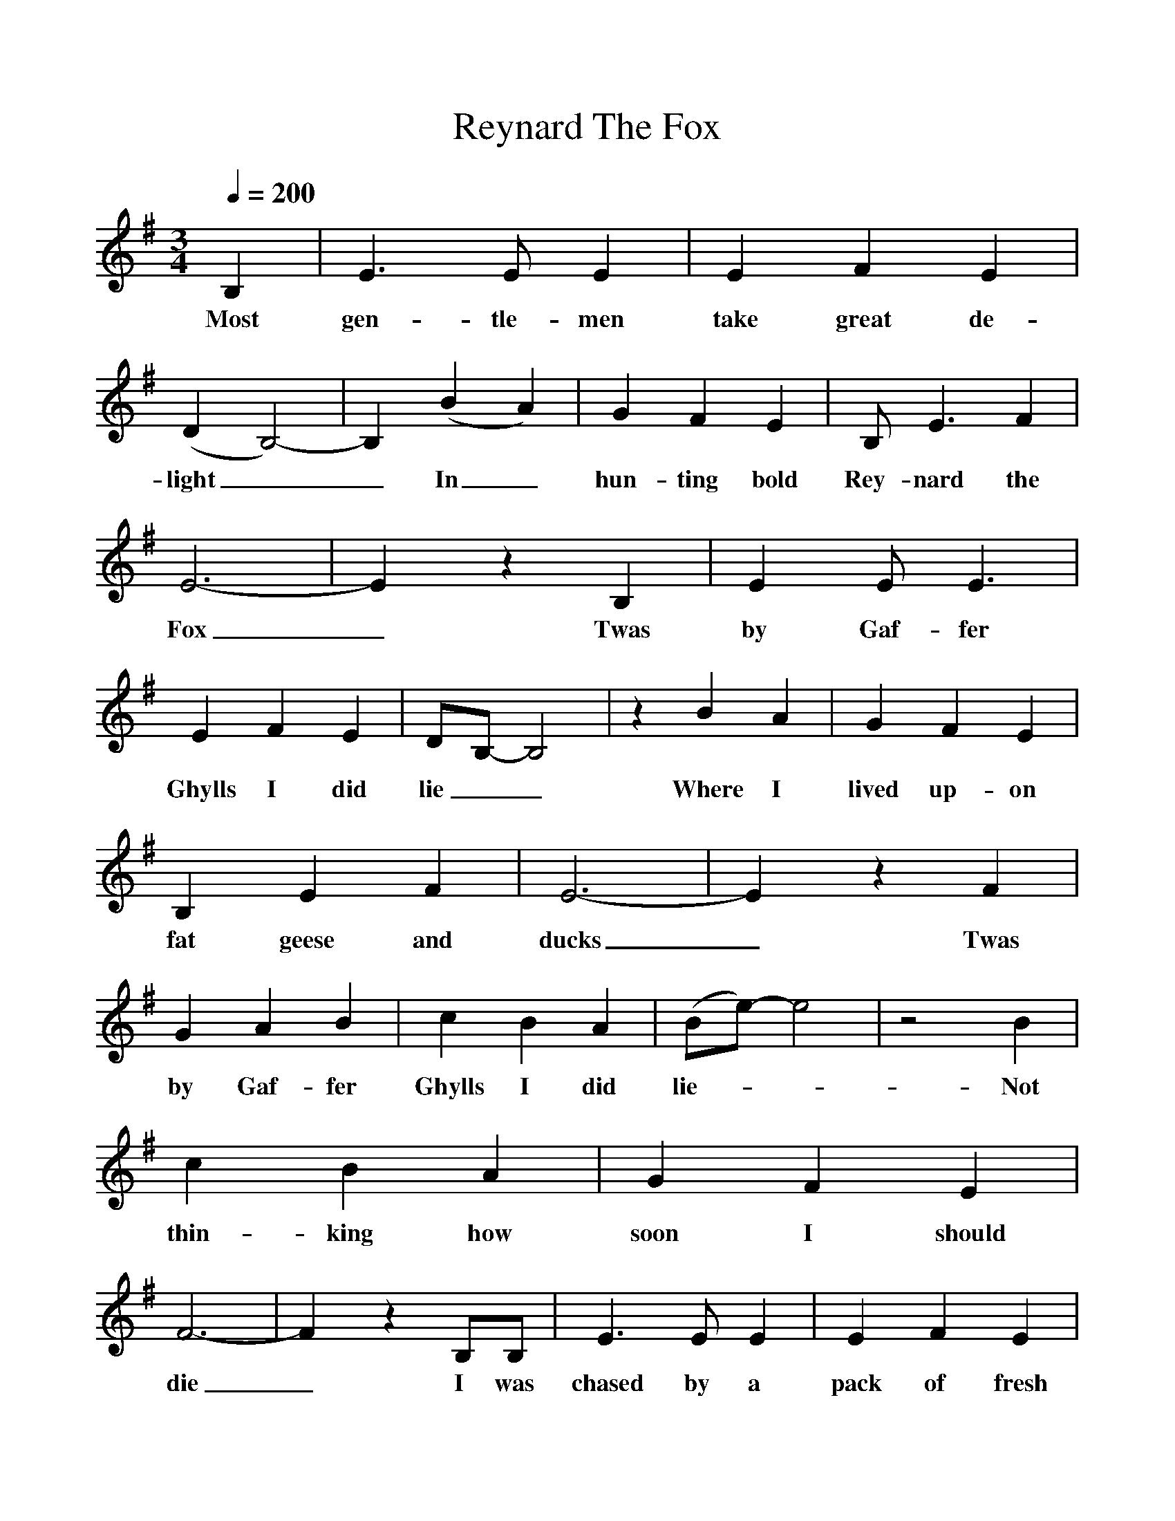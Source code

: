 %%scale 1
X:1
T:Reynard The Fox
B:Martin Carthy: A Guitar in Folk Music
S:Vic Gammon
Z: Martin Carthy
Q:1/4=200
M:3/4
L:1/8
F:http://www.folkinfo.org/songs
K:Em
B,2|E3E E2|E2F2E2|(D2B,4-)|B,2(B2A2)|G2F2E2|B, E3F2|
w:Most gen-tle-men take great de-light__In_ hun-ting bold Rey-nard the
E6-|E2z2B,2|E2EE3|E2F2E2|DB,-B,4|z2B2A2|G2F2E2|
w:Fox_Twas by Gaf-fer Ghylls I did lie__Where I lived up-on
B,2E2F2|E6-|E2z2F2|G2A2B2|c2B2A2|(Be-) e4|z4B2|
w:fat geese and ducks_Twas by Gaf-fer Ghylls I did lie-__Not
c2B2A2|G2F2E2|F6-|F2z2B,B,|E3E E2|E2F2E2|
w:thin-king how soon I should die_I was chased by a pack of fresh
(DB,-) B,4|z2B2A2|G2F2E2|B,2E2F2|E6-|E4|]
w:hounds__That caused me from my coun-try to fly_